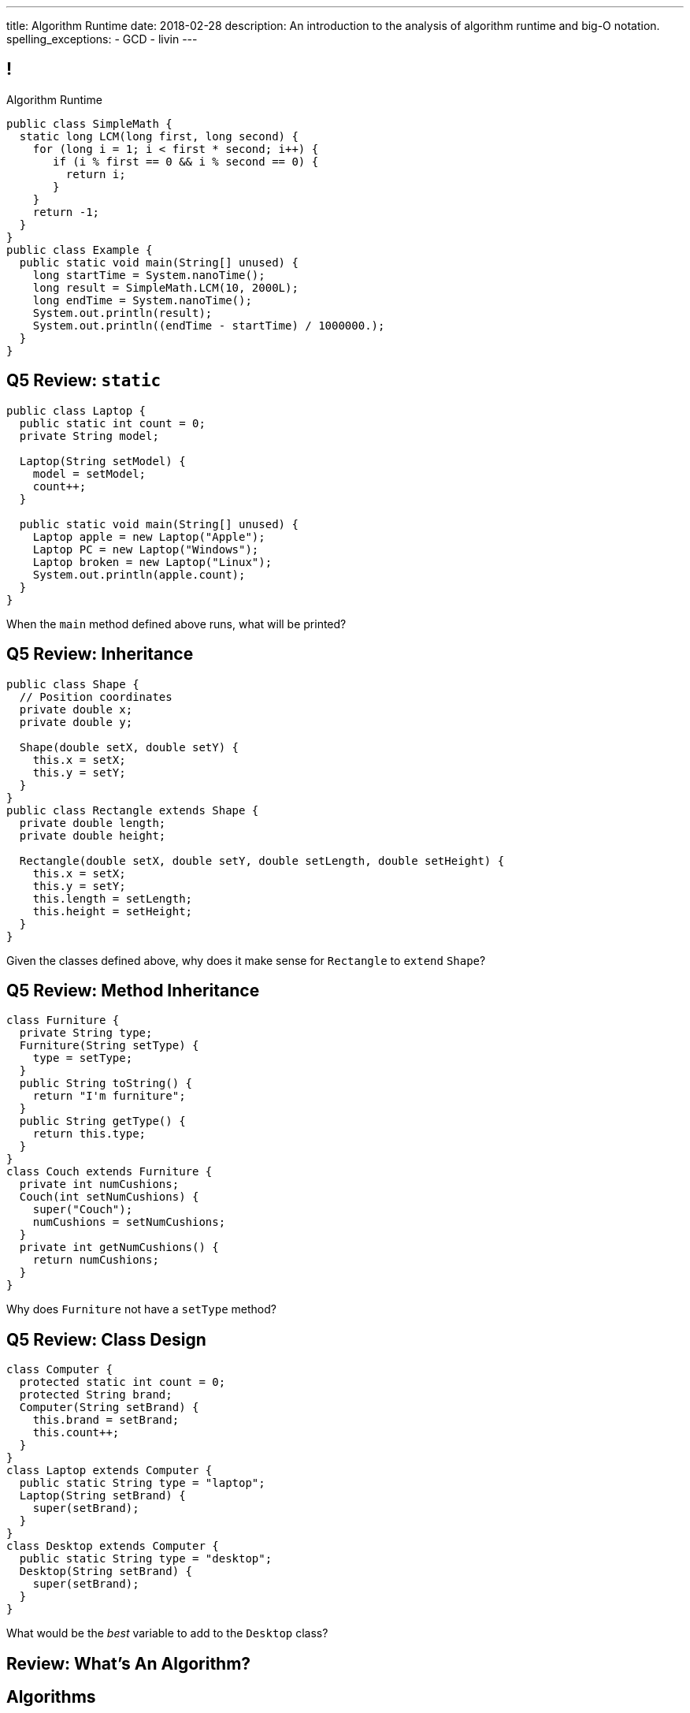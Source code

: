 ---
title: Algorithm Runtime
date: 2018-02-28
description:
  An introduction to the analysis of algorithm runtime and big-O notation.
spelling_exceptions:
  - GCD
  - livin
---

[[ZrRhHAiZmjGVCqKzTkVDkwpNGYoRBTci]]
== !

[.janini.smallest.compiler]
--
++++
<div class="message">Algorithm Runtime</div>
++++
....
public class SimpleMath {
  static long LCM(long first, long second) {
    for (long i = 1; i < first * second; i++) {
       if (i % first == 0 && i % second == 0) {
         return i;
       }
    }
    return -1;
  }
}
public class Example {
  public static void main(String[] unused) {
    long startTime = System.nanoTime();
    long result = SimpleMath.LCM(10, 2000L);
    long endTime = System.nanoTime();
    System.out.println(result);
    System.out.println((endTime - startTime) / 1000000.);
  }
}
....
--

[[bpRTfbCBcBBiyYZPSgnUrTZLkRXauCAx]]
== Q5 Review: `static`

[source,java,role='smaller']
----
public class Laptop {
  public static int count = 0;
  private String model;

  Laptop(String setModel) {
    model = setModel;
    count++;
  }

  public static void main(String[] unused) {
    Laptop apple = new Laptop("Apple");
    Laptop PC = new Laptop("Windows");
    Laptop broken = new Laptop("Linux");
    System.out.println(apple.count);
  }
}
----

When the `main` method defined above runs, what will be printed?

[[OCdlNQVLiQrlRbYHrgzVtGArionktjLy]]
== Q5 Review: Inheritance

[source,java,role='smallest']
----
public class Shape {
  // Position coordinates
  private double x;
  private double y;

  Shape(double setX, double setY) {
    this.x = setX;
    this.y = setY;
  }
}
public class Rectangle extends Shape {
  private double length;
  private double height;

  Rectangle(double setX, double setY, double setLength, double setHeight) {
    this.x = setX;
    this.y = setY;
    this.length = setLength;
    this.height = setHeight;
  }
}
----

Given the classes defined above, why does it make sense for `Rectangle` to
`extend` `Shape`?

[[PKnWiQrqFyGmlwhKMFWqWcWgOLelYXhl]]
== Q5 Review: Method Inheritance

[source,java,role='smallest']
----
class Furniture {
  private String type;
  Furniture(String setType) {
    type = setType;
  }
  public String toString() {
    return "I'm furniture";
  }
  public String getType() {
    return this.type;
  }
}
class Couch extends Furniture {
  private int numCushions;
  Couch(int setNumCushions) {
    super("Couch");
    numCushions = setNumCushions;
  }
  private int getNumCushions() {
    return numCushions;
  }
}
----

Why does `Furniture` not have a `setType` method?

[[vGAdSTtjPlhUNzsPbNqHKjLMFLdFqACH]]
== Q5 Review: Class Design

[source,java,role='smallest']
----
class Computer {
  protected static int count = 0;
  protected String brand;
  Computer(String setBrand) {
    this.brand = setBrand;
    this.count++;
  }
}
class Laptop extends Computer {
  public static String type = "laptop";
  Laptop(String setBrand) {
    super(setBrand);
  }
}
class Desktop extends Computer {
  public static String type = "desktop";
  Desktop(String setBrand) {
    super(setBrand);
  }
}
----

What would be the _best_ variable to add to the `Desktop` class?

[[APTBLvDNNflfqQcKsLtfiOgieqBNXYNw]]
[.oneword]
//
== Review: What's An Algorithm?

[[aUxsyjhTqYgprQGAtYgCJCpFInIbEnMP]]
== Algorithms

[quote]
//
____
https://en.wikipedia.org/wiki/Algorithm[Algorithm]:
//
a process or set of rules to be followed in calculations or other
problem-solving operations, especially by a computer.
//
____

As computer scientists, we implement algorithms by having computers:

[.s]
//
* Perform simple calculations
//
* Store the results
//
* Make simple decisions
//
* Do things over and over again as fast as possible

[[BzRRFIMstyqbRXhqEywqvIoQJUgYebbD]]
== Greatest Common Denominator

[quote]
//
____
//
In mathematics, the
//
https://en.wikipedia.org/wiki/Greatest_common_divisor[greatest common divisor
(GCD)]
//
of two or more integers, which are not all zero, is the largest positive integer
that divides each of the integers.
//
____

[[pjDljAIzRjELOcfeobkDQFRinIBUMrhD]]
== ! GCD Algorithms

++++
<div class="embed-responsive embed-responsive-4by3">
  <iframe class="full embed-responsive-item" src="https://en.wikipedia.org/wiki/Greatest_common_divisor#Calculation"></iframe>
</div>
++++

[[tDXMsVMWQaICoZpNjRwvYQvYvpkBVCKA]]
[.oneword]
== But If We're In A Hurry...
What's a simpler approach?

[[JssrqejyvIyvwsXyrCkspJKxdKDMQLRk]]
== Brute Force Solution

[quote]
//
____
//
https://en.wikipedia.org/wiki/Brute-force_search[Brute force solution]:
//
a very general problem-solving technique that consists of systematically
enumerating all possible candidates for the solution and checking whether each
candidate satisfies the problem's statement.
//
____

[.s]
//
* Computers today are very, _very_ fast
//
* So try the simple thing first
//
* If it's too slow, try something a bit more sophisticated

[[qMuYttxuubacRODFMWhjihipuaPhWYqH]]
== ! GDC Implementation

[.janini.smallest.compiler]
....
public class SimpleMath {
}
public class Example {
  public static void main(String[] unused) {
    System.out.println(SimpleMath.GCD(10, 8));
    System.out.println(SimpleMath.GCD(100, 50));
    System.out.println(SimpleMath.GCD(94677, 65270));
  }
}
....

[[qdXwzQeEINKOPgbceNliwLWeLNyqnSVo]]
== ! Bring the Brute

image::https://cdn.vox-cdn.com/thumbor/wgMcgj6LStdjW-qlLkaHUBsdQzY=/0x0:2048x858/1200x800/filters:focal(834x251:1160x577)/cdn.vox-cdn.com/uploads/chorus_image/image/57442421/hulk_agnarok.0.jpg[role='mx-auto meme',width=640]

[[SAkZunVquojxGluWfhHFkLljmuDEmoNB]]
[.oneword]
== You Don't Need the Fastest Algorithm to Change the World

That's a good thing!

[[KTGrHQJiStmgrdjVjvLJBvdHTokGvbGK]]
== But Speed Eventually Matters

[.lead]
//
Even if you don't at the beginning, you will eventually start to care about how
fast your code runs.
//
For any number of the following reasons:

[.s]
//
* You're embarrassed that your algorithm makes your incredibly fast computer
seem slow
//
* You have to start paying for machines
//
* Your customer tells you that your program is too slow

[[XIAanwdDVyALfCEgZLNQljuMKfylgtld]]
== So How Long Will It Take?

[.lead]
//
How long will our brute force GCD algorithm take?

[.s]
//
* To compute the GCD of 4 and 6
//
* To compute the GCD of 185 and 2045
//
* To compute the GCD of M and N

[[UgJrBAbxmpaEtUFaigwcjbLnlTfcIOoF]]
== Algorithm Analysis

[quote]
//
____
//
https://en.wikipedia.org/wiki/Analysis_of_algorithms[Algorithm analysis]:
//
the determination of the computational complexity of algorithms, that is the
amount of time, storage and/or other resources necessary to execute them.
//
____

[[bzGJKlpimKGIHSRpMdozAZQHDQCfHegP]]
== At The Limit

[.lead]
//
We're usually want to analyze an algorithm in the general case, rather than for
a specific set of input.

[.s]
//
* How does the algorithm perform on arbitrarily difficult or large inputs?
//
* What are the best, average, and worst-case running times?
//
* *How is the algorithm's performance related to its inputs?*

[[jiZkyGwdkRrZTmemYslAPXErLfyzQlwE]]
== Analyzing Our Brute Force GCD

[.lead]
//
Given M and N, for our brute force GCD algorithm:

[.s]
//
* *What's the worst case?* [.s]#Two large prime numbers.#
//
* *What's the best case?* [.s]#One input is one, or divides the other.#
//
* *What's the average case?* [.s]#Let's guesstimate half of the larger of M and
N footnote:[I'm sure the mathematicians in the audience can do better...].#
//
* *How is it's performance related to its inputs?* [.s]#It grows with the
smaller of M or N.#

[[GjAFEiezVYnLbWPKzPkJqMOEFDxGKaof]]
== ! Timing Brute Force GCD

[.janini.smallest.compiler]
....
public class SimpleMath {
}
public class Example {
  public static void main(String[] unused) {
    System.out.println(SimpleMath.GCD(10, 8));
    System.out.println(SimpleMath.GCD(100, 50));
    System.out.println(SimpleMath.GCD(94677, 65270));
  }
}
....

[[EdKtDOlkYIcSVGuFIhUCwkHidGSceWyZ]]
== Big-O Notation

[quote]
//
____
//
https://en.wikipedia.org/wiki/Big_O_notation#Product[Big-O notation]
//
is a mathematical notation that describes the limiting behavior of a function
when the argument tends towards a particular value or infinity.
//
____

Put another way: we want to _estimate_ what happens as the problem gets really,
really hard.

[[JHmqFAXMcsJRNjtCNkElhorRAEAEQnmv]]
== Big-O Notation

image::https://i.stack.imgur.com/WcBRI.png[role='mx-auto',width=600]

[[rXpkPkTFacafAldtFmJIpNzPPosEtQLc]]
== O(1)

[source,java]
----
int[] myArray = new int[1024];
int getArrayValue = myArray[10]; // This is constant time
----

[.lead]
//
O(1) is sometimes called constant time.

Life is good and livin' is easy. But we're usually not this lucky.

[[sCemKwttKTEiyREfHcPAjqTKpajZGMYL]]
== O(n)

[source,java]
----
int[] myArray = new int[1024];
int sum = 0;
// A single loop through an array is usually O(n)
for (int arrayValue : myArray) {
  sum += arrayValue;
}
----

[.lead]
//
O(n) is still not bad.

Frequently we have to see each value in an array or other data structure at
least once, so sometimes O(n) is the best we can do.

[[ObMJGGwcLehbeFzZhYlhXvZHtuzyoyMO]]
== Big-O Notation

image::https://i.stack.imgur.com/WcBRI.png[role='mx-auto',width=600]

[[nPhKPItHGjDGdciPFaknqfEVJyUxEuoD]]
== O(n)

[source,java]
----
int[] myArray = new int[1024];
for (int arrayValue : myArray) {
  if (arrayValue == lookingFor) {
    break;
  }
}
----

[.lead]
//
What about the example above?

[.s]
//
* *Best case*: [.s]#it's the _first_ element#
//
* *Worst case*: [.s]#it's the _last_ element#
//
* *Average case*: [.s]#O(n / 2), which we usually simplify to just O(n)#

[[ldIOedceSKWhvVTIljsBYpzSLpAdmudS]]
== O(n^2)

[source,java,role='smaller']
----
boolean isSorted(int[] array) {
  for (int i = 0; i < array.length; i++) {
    for (int j = i; j < array.length; j++) {
      if (array[j] < array[i]) {
        return false;
      }
    }
  }
  return true;
}
----

[.lead]
//
Now things are getting bad.

[.s]
//
* *Best case*: [.s]#the unsorted element is at the beginning#
//
* *Worst case*: [.s]#the array is _sorted_#
//
* *Average case*: [.s]#O(n^2)#

[[eHjnHyMmsGhoJAmyhhdoRlrdpEgjiMTy]]
== Big-O Notation

image::https://i.stack.imgur.com/WcBRI.png[role='mx-auto',width=600]

[[lCYwPyCInAzeHOdxTClsxBaouXuapOFY]]
== O(log n) and O(n log n)

[.lead]
//
The logarithmic growth rates are usually caused by features of problems that we
haven't seen yet&mdash;but will soon.

[[GbQKAAKGkEkZzgGrISsUxWQOxtnnACCC]]
== Dumb Algorithm, Clever Algorithm

[.s.lead]
//
A *dumb* algorithm can move a problem _up_ in the runtime categorization: for
example, from O(n) to O(n^2). (Our sort test is dumb. The problem is O(n).)

[.s.lead]
//
A *smart* algorithm can move a problem _down_ in the runtime categorization: for
example, from O(n^2) to O(n log n). (Euclid's Method GCD is smart. The problem
is O(log(N)).)

[[IOdKPfZIpmYAaXemITauagRUrSVWDhbM]]
== Analyzing LCM

[.janini.compiler.smallest]
....
public class SimpleMath {
  static long LCM(long first, long second) {
    for (long i = 1; i < first * second; i++) {
       if (i % first == 0 && i % second == 0) {
         return i;
       }
    }
    return -1;
  }
}
public class Example {
  public static void main(String[] unused) {
    long startTime = System.nanoTime();
    long result = SimpleMath.LCM(10, 2000L);
    long endTime = System.nanoTime();
    System.out.println(result);
    System.out.println((endTime - startTime) / 1000000.);
  }
}
....

[[nlHrvPuQmoPEkFsiAgdkdCFteYwxPivi]]
== Big-O Notation

image::https://i.stack.imgur.com/WcBRI.png[role='mx-auto',width=600]

[[zFIRpPdqAvlBIjAtzhasrMQuqPEHjZtc]]
== ! Hardness Matters

image::https://cdn.arstechnica.net/wp-content/uploads/2017/12/mr-robot-season-3-episode-10-shutdown-b-800x450.jpg[role='mx-auto meme,width=640]

[[TnoexhJWuZnIzFTkxANvxrAKnXiPbUNa]]
== Hardness Matters

[.lead]
//
The security of our digital lives rest _entirely_ on the assumption that
factoring is hard.

[.s]
//
. Take two extremely large prime numbers. They represent your _secret_, or
private key.
//
. Multiply them together. You can share this value with the world as your
_public key_.
//
. Given your public key, it is intractably hard to recover your secret. If
somebody does, they can ruin your life.

[[ynnFUcCTosxZVbVpIxCsgJukMdhbDhyj]]
== Does P == NP?

[quote]
//
____
//
https://en.wikipedia.org/wiki/P_versus_NP_problem[The P versus NP problem]
//
is a major unsolved problem in computer science. It asks whether every problem
whose solution can be quickly verified can also be quickly solved.
//
____

[.lead]
//
Whether P == NP is one of the
//
http://news.mit.edu/2009/explainer-pnp[deepest unsolved mysteries in
mathematics]
//
and computer science.

Simply put, are some problems just harder than others&mdash;or have we just not
found good ways of solving them yet.

[[fJyBAtNeVRCoKJpQEROIjkuqjOGlBhTl]]
== Sudoku Turns Out to be Interesting footnote:[Who knew!]

image::http://www.sudoku-puzzles.org/BoardComplete.png[role='mx-auto',width=325]

[[xXKIXSgsZGJSFTSMZNCtQZpYYfpYRvuM]]
== Announcements

* link:/MP/4/[MP4] is out and due in less than two weeks. The early deadline is
a week from today. *Please get started.* MP4 is not easy.
//
* Continue to communicate with the course staff about the strike as needed.
We're trying to keep everything up and running.
//
* The grading page has some new features allowing you to evaluate your
performance.
//
https://cs125.cs.illinois.edu/grades/[Check it out].
//
* My office hours continue today at 11AM in the lounge outside of Siebel 0226.

// vim: ts=2:sw=2:et
